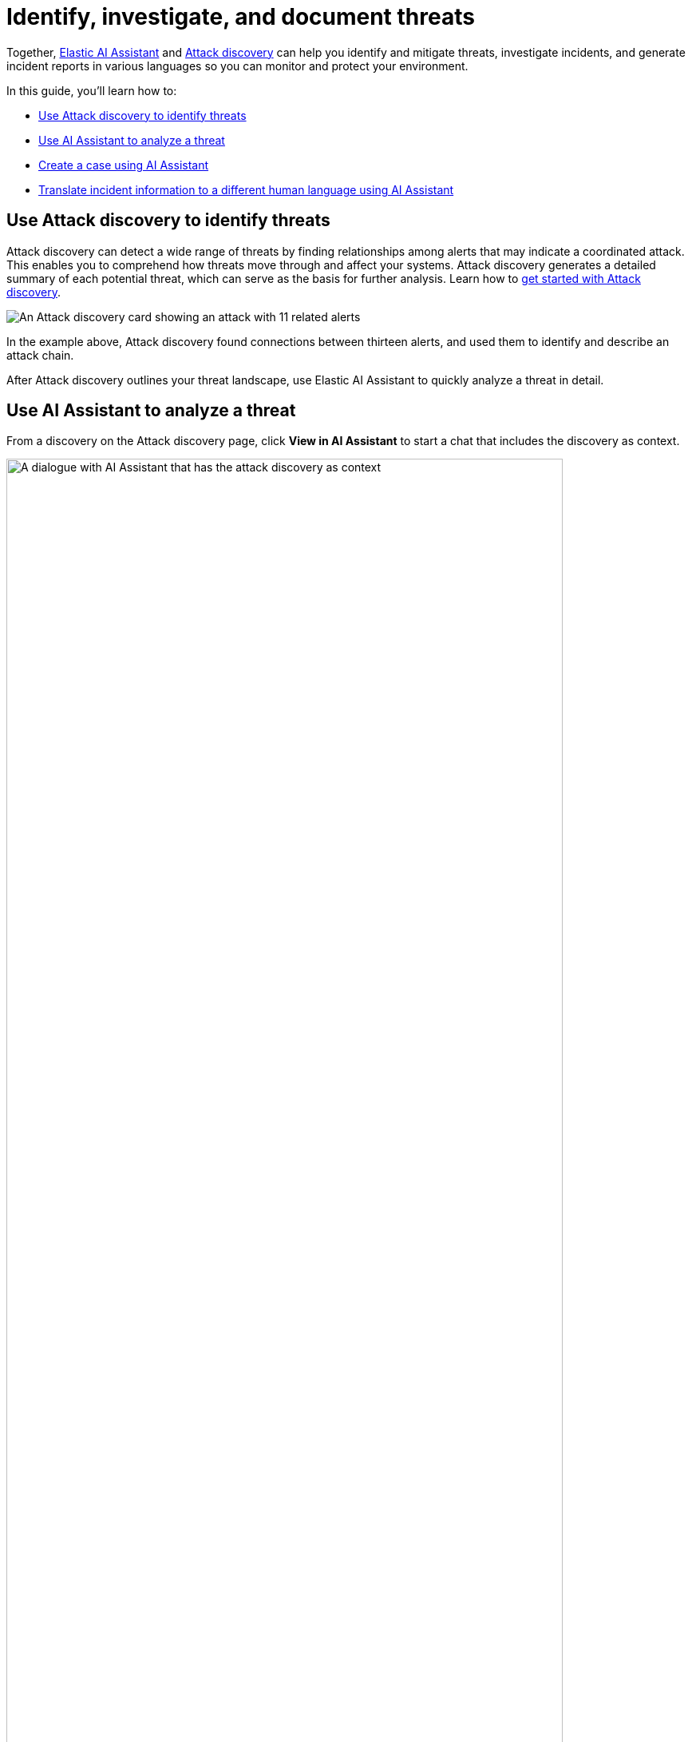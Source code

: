 [[security-ai-usecase-incident-reporting]]
= Identify, investigate, and document threats

:frontmatter-description: Elastic AI Assistant can help you write ES|QL queries.
:frontmatter-tags-products: [security]
:frontmatter-tags-content-type: [guide]
:frontmatter-tags-user-goals: [get-started]

Together, <<security-ai-assistant,Elastic AI Assistant>> and <<security-attack-discovery,Attack discovery>> can help you identify and mitigate threats, investigate incidents, and generate incident reports in various languages so you can monitor and protect your environment.

In this guide, you'll learn how to:

* <<use-case-incident-reporting-use-attack-discovery-to-identify-threats,Use Attack discovery to identify threats>>
* <<use-case-incident-reporting-use-ai-assistant-to-analyze-a-threat,Use AI Assistant to analyze a threat>>
* <<use-case-incident-reporting-create-a-case-using-ai-assistant,Create a case using AI Assistant>>
* <<use-case-incident-reporting-translate,Translate incident information to a different human language using AI Assistant>>

[discrete]
[[use-case-incident-reporting-use-attack-discovery-to-identify-threats]]
== Use Attack discovery to identify threats

Attack discovery can detect a wide range of threats by finding relationships among alerts that may indicate a coordinated attack. This enables you to comprehend how threats move through and affect your systems. Attack discovery generates a detailed summary of each potential threat, which can serve as the basis for further analysis. Learn how to <<security-attack-discovery,get started with Attack discovery>>.

[role="screenshot"]
image::images/attck-disc-11-alerts-disc.png[An Attack discovery card showing an attack with 11 related alerts]

In the example above, Attack discovery found connections between thirteen alerts, and used them to identify and describe an attack chain.

After Attack discovery outlines your threat landscape, use Elastic AI Assistant to quickly analyze a threat in detail.

[discrete]
[[use-case-incident-reporting-use-ai-assistant-to-analyze-a-threat]]
== Use AI Assistant to analyze a threat

From a discovery on the Attack discovery page, click **View in AI Assistant** to start a chat that includes the discovery as context.

[role="screenshot"]
image::images/attck-disc-remediate-threat.gif[A dialogue with AI Assistant that has the attack discovery as context,90%]

AI Assistant can quickly compile essential data and provide suggestions to help you generate an incident report and plan an effective response. You can ask it to provide relevant data or answer questions, such as “How can I remediate this threat?” or “What {esql} query would isolate actions taken by this user?”

[role="screenshot"]
image::images/attck-disc-esql-query-gen-example.png[An AI Assistant dialogue in which the user asks for a purpose-built ES|QL query]

The image above shows an {esql} query generated by AI Assistant in response to a user prompt. Learn more about <<security-ai-assistant-esql-queries,using AI Assistant for ES|QL>>.

At any point in a conversation with AI Assistant, you can add data, narrative summaries, and other information from its responses to {elastic-sec}'s case management system to generate incident reports.

[discrete]
[[use-case-incident-reporting-create-a-case-using-ai-assistant]]
== Generate reports

From the AI Assistant dialog window, click **Add to case** (image:images/icons/addDataApp.svg[Add data,19,16]) next to a message to add the information in that message to a <<security-cases-overview,case>>. Cases help centralize relevant details in one place for easy sharing with stakeholders.

If you add a message that contains a discovery to a case, AI Assistant automatically adds the attack summary and all associated alerts to the case. You can also add AI Assistant messages that contain remediation steps and relevant data to the case.

[discrete]
[[use-case-incident-reporting-translate]]
== Translate incident information to a different human language using AI Assistant

[role="screenshot"]
image::images/attck-disc-translate-japanese.png[An AI Assistant dialogue in which the assistant translates from English to Japanese,90%]

AI Assistant can translate its findings into other human languages, helping to enable collaboration among global security teams, and making it easier to operate within multilingual organizations.

After AI Assistant provides information in one language, you can ask it to translate its responses. For example, if it provides remediation steps for an incident, you can instruct it to “Translate these remediation steps into Japanese.” You can then add the translated output to a case. This can help team members receive the same information and insights regardless of their primary language.

[NOTE]
====
In our internal testing, AI Assistant translations preserved the accuracy of the original content. However, all LLMs can make mistakes, so use caution.
====
